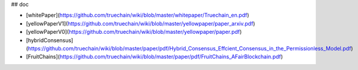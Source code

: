 ## doc

* [whitePaper](https://github.com/truechain/wiki/blob/master/whitepaper/Truechain_en.pdf) 
* [yellowPaperV1](https://github.com/truechain/wiki/blob/master/yellowpaper/paper_arxiv.pdf)
* [yellowPaperV0](https://github.com/truechain/wiki/blob/master/yellowpaper/paper.pdf)
* [hybridConsensus](https://github.com/truechain/wiki/blob/master/paper/pdf/Hybrid_Consensus_Effcient_Consensus_in_the_Permissionless_Model.pdf)
* [FruitChains](https://github.com/truechain/wiki/blob/master/paper/pdf/FruitChains_AFairBlockchain.pdf)